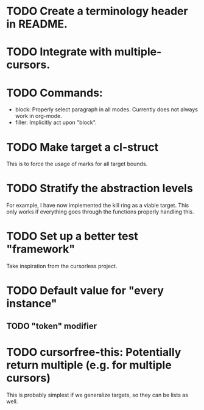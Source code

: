 * TODO Create a terminology header in README.

* TODO Integrate with multiple-cursors.

* TODO Commands:
- block: Properly select paragraph in all modes.  Currently does not
  always work in org-mode.
- filler: Implicitly act upon "block".

* TODO Make target a cl-struct
This is to force the usage of marks for all target bounds.

* TODO Stratify the abstraction levels
For example, I have now implemented the kill ring as a viable target.
This only works if everything goes through the functions properly
handling this.

* TODO Set up a better test "framework"
Take inspiration from the cursorless project.

* TODO Default value for "every instance"
** TODO "token" modifier

* TODO cursorfree-this: Potentially return multiple (e.g. for multiple cursors)
This is probably simplest if we generalize targets, so they can be
lists as well.
